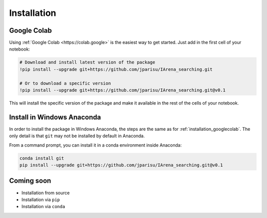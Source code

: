 .. _installation:

############
Installation
############

.. _installation_googlecolab:

============
Google Colab
============

Using :ref:`Google Colab <https://colab.google>` is the easiest way to get started.
Just add in the first cell of your notebook:

.. code-block:: python

    # Download and install latest version of the package
    !pip install --upgrade git+https://github.com/jparisu/IArena_searching.git

    # Or to download a specific version
    !pip install --upgrade git+https://github.com/jparisu/IArena_searching.git@v0.1

This will install the specific version of the package and make it available in the rest of the cells of your notebook.


===========================
Install in Windows Anaconda
===========================

In order to install the package in Windows Anaconda, the steps are the same as for :ref:`installation_googlecolab`.
The only detail is that ``git`` may not be installed by default in Anaconda.

From a command prompt, you can install it in a conda environment inside Anaconda:

.. code-block:: bash

    conda install git
    pip install --upgrade git+https://github.com/jparisu/IArena_searching.git@v0.1


===========
Coming soon
===========

- Installation from source
- Installation via ``pip``
- Installation via ``conda``
